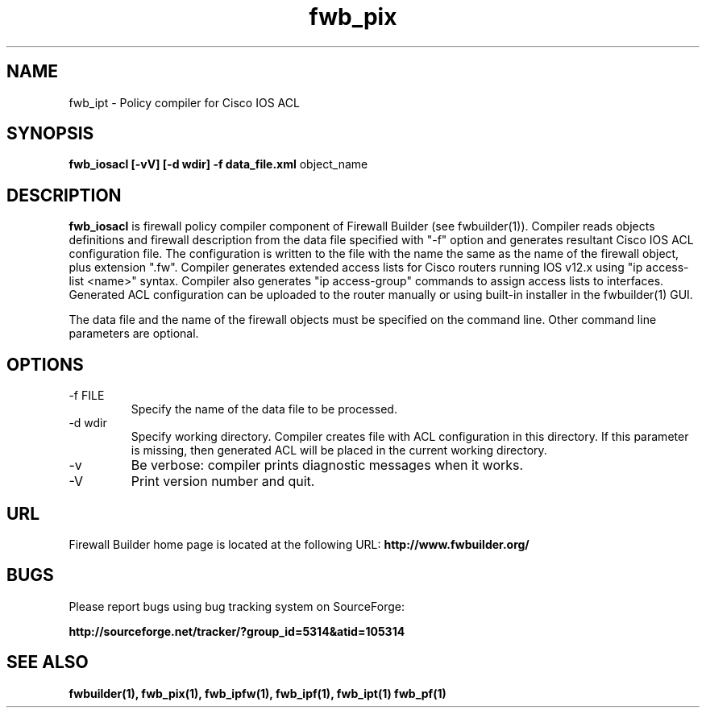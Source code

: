 .de Sp
.if n .sp
.if t .sp 0.4
..
.TH  fwb_pix  1 "" FWB "Firewall Builder"
.SH NAME
fwb_ipt \- Policy compiler for Cisco IOS ACL
.SH SYNOPSIS

.B fwb_iosacl
.B [-vV]
.B [-d wdir]
.B -f data_file.xml
object_name

.SH "DESCRIPTION"

.B fwb_iosacl
is firewall policy compiler component of Firewall Builder (see
fwbuilder(1)). Compiler reads objects definitions and firewall
description from the data file specified with "-f" option and
generates resultant Cisco IOS ACL configuration file. The configuration is
written to the file with the name the same as the name of the firewall
object, plus extension ".fw". Compiler generates extended access lists
for Cisco routers running IOS v12.x using "ip access-list <name>"
syntax. Compiler also generates "ip access-group" commands to
assign access lists to interfaces. Generated ACL configuration can
be uploaded to the router manually or using built-in installer in
the fwbuilder(1) GUI.

The data file and the name of the firewall objects must be specified
on the command line. Other command line parameters are optional.

.SH OPTIONS
.IP "-f FILE"
Specify the name of the data file to be processed.

.IP "-d wdir"
Specify working directory. Compiler creates file with ACL
configuration in this directory.  If this parameter is missing, then
generated ACL will be placed in the current working directory.

.IP "-v"
Be verbose: compiler prints diagnostic messages when it works.

.IP "-V"
Print version number and quit.

.SH URL
Firewall Builder home page is located at the following URL:
.B http://www.fwbuilder.org/

.SH BUGS
Please report bugs using bug tracking system on SourceForge: 

.BR http://sourceforge.net/tracker/?group_id=5314&atid=105314


.SH SEE ALSO
.BR fwbuilder(1),
.BR fwb_pix(1),
.BR fwb_ipfw(1),
.BR fwb_ipf(1),
.BR fwb_ipt(1)
.BR fwb_pf(1)

.P
